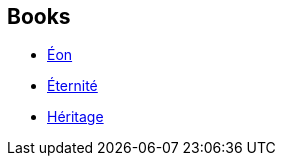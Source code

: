 :jbake-type: post
:jbake-status: published
:jbake-title: The Way
:jbake-tags: serie
:jbake-date: 2002-04-12
:jbake-depth: ../../
:jbake-uri: goodreads/series/The_Way.adoc
:jbake-source: https://www.goodreads.com/series/40415
:jbake-style: goodreads goodreads-serie no-index

## Books
* link:../books/9782253071624.html[Éon]
* link:../books/9782253071648.html[Éternité]
* link:../books/9782253072348.html[Héritage]
